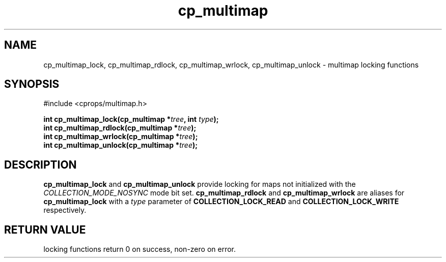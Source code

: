 .TH cp_multimap 3 "OCT 2007" libcprops.0.1.7 "libcprops - cp_multimap"
.SH NAME
cp_multimap_lock, cp_multimap_rdlock, cp_multimap_wrlock, cp_multimap_unlock \- multimap locking functions

.SH SYNOPSIS
#include <cprops/multimap.h>
.sp
.BI "int cp_multimap_lock(cp_multimap *" tree ", int " type ");
.br
.BI "int cp_multimap_rdlock(cp_multimap *" tree ");
.br
.BI "int cp_multimap_wrlock(cp_multimap *" tree ");
.br
.BI "int cp_multimap_unlock(cp_multimap *" tree ");
.sp
.SH DESCRIPTION
.B cp_multimap_lock
and 
.B cp_multimap_unlock
provide locking for maps not initialized with the
.I COLLECTION_MODE_NOSYNC
mode bit set. 
.B cp_multimap_rdlock
and
.B cp_multimap_wrlock
are aliases for 
.B cp_multimap_lock
with a 
.I type
parameter of
.B COLLECTION_LOCK_READ
and 
.B COLLECTION_LOCK_WRITE
respectively.
.sp
.SH RETURN VALUE
locking functions return 0 on success, non-zero on error.
